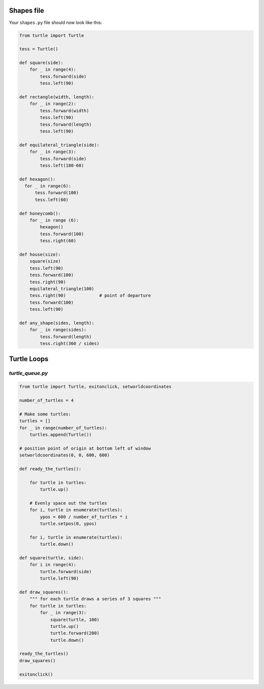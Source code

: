 Shapes file
===========

Your ``shapes.py`` file should now look like this:

.. code-block:: python

    from turtle import Turtle

    tess = Turtle()

    def square(side):
        for _ in range(4):
            tess.forward(side)
            tess.left(90)

    def rectangle(width, length):
        for _ in range(2):
            tess.forward(width)
            tess.left(90)
            tess.forward(length)
            tess.left(90)

    def equilateral_triangle(side):
        for _ in range(3):
            tess.forward(side)
            tess.left(180-60)
        
    def hexagon():
      for _ in range(6):
          tess.forward(100)
          tess.left(60)

    def honeycomb():
        for _ in range (6):
            hexagon()
            tess.forward(100)
            tess.right(60)

    def house(size):
        square(size)
        tess.left(90)
        tess.forward(100)
        tess.right(90)
        equilateral_triangle(100)
        tess.right(90)             # point of departure
        tess.forward(100)
        tess.left(90)

    def any_shape(sides, length):
        for _ in range(sides):
            tess.forward(length)
            tess.right(360 / sides)


Turtle Loops
============

`turtle_queue.py`
----------------

.. code-block:: python

    from turtle import Turtle, exitonclick, setworldcoordinates

    number_of_turtles = 4

    # Make some turtles:
    turtles = []
    for _ in range(number_of_turtles):
        turtles.append(Turtle())

    # position point of origin at bottom left of window
    setworldcoordinates(0, 0, 600, 600)

    def ready_the_turtles():

        for turtle in turtles:
            turtle.up()

        # Evenly space out the turtles
        for i, turtle in enumerate(turtles):
            ypos = 600 / number_of_turtles * i
            turtle.setpos(0, ypos)

        for i, turtle in enumerate(turtles):
            turtle.down()

    def square(turtle, side):
        for i in range(4):
            turtle.forward(side)
            turtle.left(90)

    def draw_squares():
        """ for each turtle draws a series of 3 squares """
        for turtle in turtles:
            for _ in range(3):
                square(turtle, 100)
                turtle.up()
                turtle.forward(200)
                turtle.down()

    ready_the_turtles()
    draw_squares()

    exitonclick()
